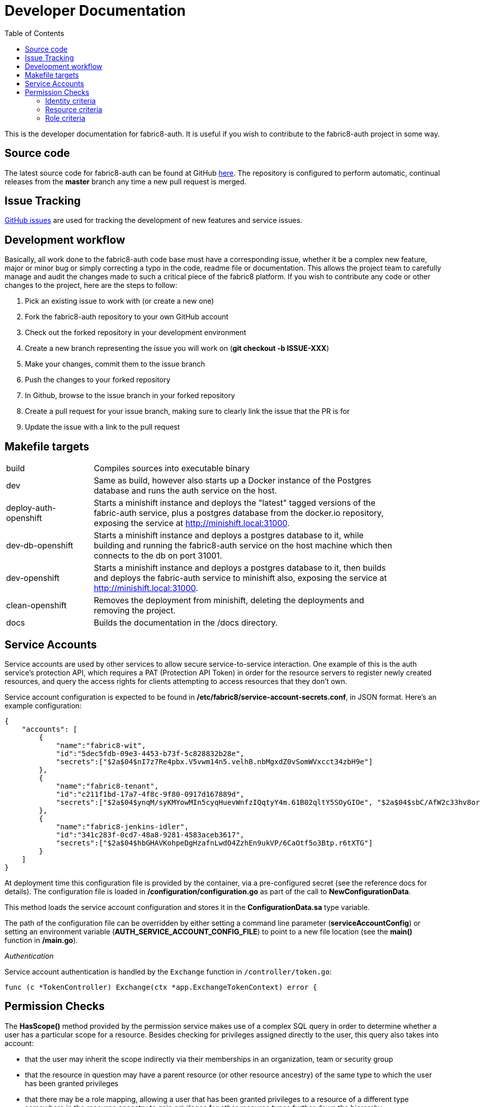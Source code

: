 = Developer Documentation
:imagesdir: ./assets
:toc:

This is the developer documentation for fabric8-auth. It is useful if you wish to contribute to the fabric8-auth project in some way.

== Source code

The latest source code for fabric8-auth can be found at GitHub link:https://github.com/fabric8-services/fabric8-auth[here].  The repository is configured to perform automatic, continual releases from the *master* branch any time a new pull request is merged.

== Issue Tracking

link:https://github.com/fabric8-services/fabric8-auth/issues[GitHub issues] are used for tracking the development of new features and service issues.

== Development workflow

Basically, all work done to the fabric8-auth code base must have a corresponding issue, whether it be a complex new feature, major or minor bug or simply correcting a typo in the code, readme file or documentation.  This allows the project team to carefully manage and audit the changes made to such a critical piece of the fabric8 platform.  If you wish to contribute any code or other changes to the project, here are the steps to follow:

. Pick an existing issue to work with (or create a new one)
. Fork the fabric8-auth repository to your own GitHub account
. Check out the forked repository in your development environment
. Create a new branch representing the issue you will work on (*git checkout -b ISSUE-XXX*)
. Make your changes, commit them to the issue branch
. Push the changes to your forked repository
. In Github, browse to the issue branch in your forked repository
. Create a pull request for your issue branch, making sure to clearly link the issue that the PR is for
. Update the issue with a link to the pull request

== Makefile targets

[width="90%",cols="20,70"]
|============================
|build                 |
Compiles sources into executable binary
|dev                   |
Same as build, however also starts up a Docker instance of the Postgres database and runs the auth service on the host.
|deploy-auth-openshift |
Starts a minishift instance and deploys the "latest" tagged versions of the fabric-auth service, plus a postgres database from the docker.io repository, exposing the service at http://minishift.local:31000.
|dev-db-openshift      |
Starts a minishift instance and deploys a postgres database to it, while building and running the fabric8-auth service on the host machine which then connects to the db on port 31001.
|dev-openshift         |
Starts a minishift instance and deploys a postgres database to it, then builds and deploys the fabric-auth service to minishift also, exposing the service at http://minishift.local:31000.
|clean-openshift       |
Removes the deployment from minishift, deleting the deployments and removing the project.
|docs                  |
Builds the documentation in the /docs directory.
|============================

== Service Accounts

Service accounts are used by other services to allow secure service-to-service interaction.  One example of this is the auth service's protection API, which requires a PAT (Protection API Token) in order for the resource servers to register newly created resources, and query the access rights for clients attempting to access resources that they don't own.

Service account configuration is expected to be found in */etc/fabric8/service-account-secrets.conf*, in JSON format.  Here's an example configuration:

[source,json]
{
    "accounts": [
        {
            "name":"fabric8-wit",
            "id":"5dec5fdb-09e3-4453-b73f-5c828832b28e",
            "secrets":["$2a$04$nI7z7Re4pbx.V5vwm14n5.velhB.nbMgxdZ0vSomWVxcct34zbH9e"]
        },
        {
            "name":"fabric8-tenant",
            "id":"c211f1bd-17a7-4f8c-9f80-0917d167889d",
            "secrets":["$2a$04$ynqM/syKMYowMIn5cyqHuevWnfzIQqtyY4m.61B02qltY5SOyGIOe", "$2a$04$sbC/AfW2c33hv8orGA.1D.LXa/.IY76VWhsfqxCVhrhFkDfL0/XGK"]
        },
        {
            "name":"fabric8-jenkins-idler",
            "id":"341c283f-0cd7-48a8-9281-4583aceb3617",
            "secrets":["$2a$04$hbGHAVKohpeDgHzafnLwdO4ZzhEn9ukVP/6CaOtf5o3Btp.r6tXTG"]
        }
    ]
}

At deployment time this configuration file is provided by the container, via a pre-configured secret (see the reference docs for details). The configuration file is loaded in */configuration/configuration.go* as part of the call to *NewConfigurationData*.

This method loads the service account configuration and stores it in the *ConfigurationData.sa* type variable.  

The path of the configuration file can be overridden by either setting a command line parameter (*serviceAccountConfig*) or setting an environment variable (*AUTH_SERVICE_ACCOUNT_CONFIG_FILE*) to point to a new file location (see the *main()* function in */main.go*).

__Authentication__

Service account authentication is handled by the `Exchange` function in `/controller/token.go`:

[source]
func (c *TokenController) Exchange(ctx *app.ExchangeTokenContext) error {

== Permission Checks

The *HasScope()* method provided by the permission service makes use of a complex SQL query in order to determine whether a user has a particular scope for a resource.  Besides checking for privileges assigned directly to the user, this query also takes into account:

* that the user may inherit the scope indirectly via their memberships in an organization, team or security group
* that the resource in question may have a parent resource (or other resource ancestry) of the same type to which the user has been granted privileges
* that there may be a role mapping, allowing a user that has been granted privileges to a resource of a different type somewhere in the resource ancestry to gain privileges for other resource types further down the hierarchy

It accepts three parameters; the user's identity ID, the resource ID and the name of the scope.

This section will describe the various parts of the permission query, providing a useful reference in case the SQL requires future maintenance.

To begin, let's examine the query at the highest level.  Essentially, it checks the `IDENTITY_ROLE` table for the existence of any records that match the criteria as described above.  It does this by setting conditions for the three columns; `identity_id`, `resource_id` and `role_id`, which can be seen as follows:

image::permission_has_scope_sql_1.png[]

The following sections will examine each of these sections in more detail.

=== Identity criteria

In section 1 of the query above, the condition limits the records returned to those with an `IDENTITY_ID` equal to the current user's, or to that of any organization, team or security group in which the current user is a member.

This is done by selecting a list of the corresponding `ID` values from the `identities` table, and matching the `identity_role.identity_id` value against these:

image::permission_has_scope_sql_2.png[]

. The first condition is a direct check for the user's identity ID, to match any records for which the role has been assigned directly to the user.

image::permission_has_scope_identity_role_identity.png[]

[start=2]
. The second condition includes the identity ID for any organization, team or security group in which the user is either directly or indirectly a member.  This is achieved by executing a recursive subquery in the `membership` table to "walk" up the user's membership hierarchy, and extract out all of the `member_of` values.  This allows for a permission check in which the user may inherit privileges for the specified resource indirectly via their memberships.

For example, the privileges for a user which is a member of a team, which belongs to an organization could be represented like this:

image::permission_has_scope_identity_role_memberships.png[]

=== Resource criteria

The second condition of the query is used to select records for the specified resource.  Its criteria restricts records to those with either the exact same `resource_id` value as the resource parameter, or to an ancestor resource (since resources inherit privileges from their parent):

image::permission_has_scope_sql_3.png[]

The criteria does this by executing a recursive subquery on the resource hierarchy, using the resource table's `parent_resource_id` column to _walk_ up the hierarchy. The resulting list of resource IDs is used to restrict the `resource_id` column.

image::permission_has_scope_identity_role_resource.png[]

=== Role criteria

The third condition of the query is by far the most complex, and is used to construct the set of valid roles matching the specified `scope` parameter.  This condition has been broken down into smaller sections which are described in more detail below.

image::permission_has_scope_sql_4.png[]

. The first criteria selects roles that have the same resource type as the resource parameter, and the same scope as the scope parameter.  It matches on roles assigned both directly to the user, or indirectly via the user's memberships, that have the specified `SCOPE` value, that have been directly assigned for the resource specified by the `RESOURCE_ID` parameter.

image::permission_has_scope_sql_role_1.png[]

image::permission_has_scope_sql_role_1_resource_scope.png[]
